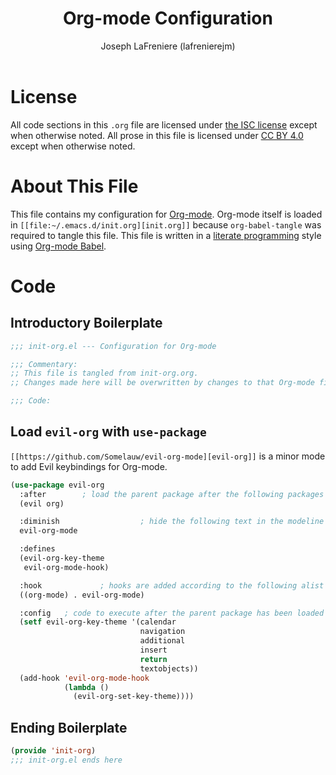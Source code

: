 #+TITLE: Org-mode Configuration
#+AUTHOR: Joseph LaFreniere (lafrenierejm)
#+EMAIL: joseph@lafreniere.xyz

* License
  All code sections in this =.org= file are licensed under [[https://gitlab.com/lafrenierejm/dotfiles/blob/master/LICENSE][the ISC license]] except when otherwise noted.
  All prose in this file is licensed under [[https://creativecommons.org/licenses/by/4.0/][CC BY 4.0]] except when otherwise noted.

* About This File
  This file contains my configuration for [[http://orgmode.org/][Org-mode]].
  Org-mode itself is loaded in =[[file:~/.emacs.d/init.org][init.org]]= because =org-babel-tangle= was required to tangle this file.
  This file is written in a [[https://en.wikipedia.org/wiki/Literate_programming][literate programming]] style using [[http://orgmode.org/worg/org-contrib/babel/][Org-mode Babel]].

* Code
** Introductory Boilerplate
   #+BEGIN_SRC emacs-lisp :tangle yes
     ;;; init-org.el --- Configuration for Org-mode

     ;;; Commentary:
     ;; This file is tangled from init-org.org.
     ;; Changes made here will be overwritten by changes to that Org-mode file.

     ;;; Code:
   #+END_SRC

** Load =evil-org= with =use-package=
   =[[https://github.com/Somelauw/evil-org-mode][evil-org]]= is a minor mode to add Evil keybindings for Org-mode.

   #+BEGIN_SRC emacs-lisp :tangle yes :noweb yes
     (use-package evil-org
       :after        ; load the parent package after the following packages
       (evil org)

       :diminish                  ; hide the following text in the modeline
       evil-org-mode

       :defines
       (evil-org-key-theme
        evil-org-mode-hook)

       :hook             ; hooks are added according to the following alist
       ((org-mode) . evil-org-mode)

       :config   ; code to execute after the parent package has been loaded
       (setf evil-org-key-theme '(calendar
                                  navigation
                                  additional
                                  insert
                                  return
                                  textobjects))
       (add-hook 'evil-org-mode-hook
                 (lambda ()
                   (evil-org-set-key-theme))))
   #+END_SRC

** Ending Boilerplate
   #+BEGIN_SRC emacs-lisp :tangle yes
     (provide 'init-org)
     ;;; init-org.el ends here
   #+END_SRC
